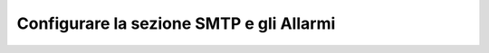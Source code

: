 =========================================
Configurare la sezione SMTP e gli Allarmi
=========================================



